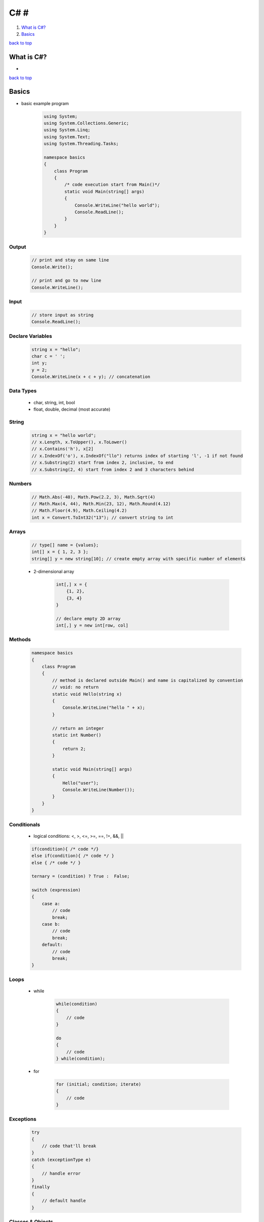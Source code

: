 ====
C# #
====

1. `What is C#?`_
2. `Basics`_

`back to top <#c>`_

What is C#?
===========

*

`back to top <#c>`_

Basics
======

* basic example program

    .. code-block:: csharp

       using System;
       using System.Collections.Generic;
       using System.Linq;
       using System.Text;
       using System.Threading.Tasks;
   
       namespace basics
       {
           class Program
           {
               /* code execution start from Main()*/
               static void Main(string[] args)
               {
                   Console.WriteLine("hello world");
                   Console.ReadLine();
               }
           }
       }



Output
------

    .. code-block:: csharp

       // print and stay on same line
       Console.Write();
   
       // print and go to new line
       Console.WriteLine();



Input
-----

    .. code-block:: csharp

       // store input as string
       Console.ReadLine();



Declare Variables
-----------------

    .. code-block:: csharp

       string x = "hello";
       char c = ' ';
       int y;
       y = 2;
       Console.WriteLine(x + c + y); // concatenation



Data Types
----------
    * char, string, int, bool
    * float, double, decimal (most accurate)

String
------

    .. code-block:: csharp

       string x = "hello world";
       // x.Length, x.ToUpper(), x.ToLower()
       // x.Contains('h'), x[2]
       // x.IndexOf('o'), x.IndexOf("llo") returns index of starting 'l', -1 if not found
       // x.Substring(2) start from index 2, inclusive, to end
       // x.Substring(2, 4) start from index 2 and 3 characters behind



Numbers
-------

    .. code-block:: csharp

       // Math.Abs(-40), Math.Pow(2.2, 3), Math.Sqrt(4)
       // Math.Max(4, 44), Math.Min(23, 12), Math.Round(4.12)
       // Math.Floor(4.9), Math.Ceiling(4.2)
       int x = Convert.ToInt32("13"); // convert string to int



Arrays
------

    .. code-block:: csharp

       // type[] name = {values};
       int[] x = { 1, 2, 3 };
       string[] y = new string[10]; // create empty array with specific number of elements


    * 2-dimensional array

        .. code-block:: csharp

           int[,] x = {
               {1, 2},
               {3, 4}
           }
   
           // declare empty 2D array
           int[,] y = new int[row, col]



Methods
-------

    .. code-block:: csharp

       namespace basics
       {
           class Program
           {
               // method is declared outside Main() and name is capitalized by convention
               // void: no return
               static void Hello(string x)
               {
                   Console.WriteLine("hello " + x);
               }
   
               // return an integer
               static int Number()
               {
                   return 2;
               }
   
               static void Main(string[] args)
               {
                   Hello("user");
                   Console.WriteLine(Number());
               }
           }
       }



Conditionals
------------
    * logical conditions: <, >, <=, >=, ==, !=, &&, ||

    .. code-block:: csharp

       if(condition){ /* code */}
       else if(condition){ /* code */ }
       else { /* code */ }
   
       ternary = (condition) ? True :  False;
   
       switch (expression)
       {
           case a:
               // code
               break;
           case b:
               // code
               break;
           default:
               // code
               break;
       }



Loops
-----
    * while

        .. code-block:: csharp

           while(condition)
           {
               // code
           }
   
           do
           {
               // code
           } while(condition);


    * for

        .. code-block:: csharp

           for (initial; condition; iterate)
           {
               // code
           }



Exceptions
----------

    .. code-block:: csharp

       try
       {
           // code that'll break
       }
       catch (exceptionType e)
       {
           // handle error
       }
       finally
       {
           // default handle
       }



Classes & Objects
-----------------
    * allow to create custom data types based on primitive ones
    * class names are capitalized by convention
    * Objects are instances of a Class

    .. code-block:: csharp

       // MyClass.cs
       class MyClass
       {
           // attributes
       }


    * **constructor**
        - special method, called whenever an object is created
        - same name as the class

        .. code-block:: csharp

           // MyClass.cs
           class MyClass
           {
               // attributes
   
               public MyClass(arguments)
               {
                   // code
               }
           }


    * **object methods**
        - methods defined in the class and used by it

        .. code-block:: csharp

           class MyClass
           {
               // attributes
   
               public MyClass() { }
   
               private void method2()
               {
                   // can only be called inside the class
               }
   
               public void method1()
               {
                   // can be called outside of the class
               }
   
           }


    * **getter & setter**
        - methods to control access to the attributes, make classes more secure
        - name is capitalized and same as attribute

        .. code-block:: csharp

           class MyClass
           {
               // attributes
   
               public MyClass(argument)
               {
                   // use setter to set attribute value
                   Attribute1 =  argument
               }
   
               public string Attribute1
               {
                   get { return attribute1; }
                   set {
                       // validate data, value will be any passed value
                       if(value == someValue)
                       {
                           attribute1 = value;
                       }
                       else
                       {
                           attribute1 = defaultValue;
                       }
                   }
               }
           }


    * **static attributes**
        - shared by all objects and instances of the class
        - contained on the class and specific to it, instead of each object
        - not unique from object to object
        - can be directly accessed through the class
        - use methods to be accessed by objects

        .. code-block:: csharp

           class MyClass
           {
               // every object's attribute1 will be 99
               // can be accessed with MyClass.attribute1
               public static int attribute1 = 99;
   
               public MyClass(argument)
               {
                   // can use constructor to modify value everytime an object is created
                   attribute1++;
               }
   
               // method to be accessed by objects
               public int getAttribute1()
               {
                   return attribute1;
               }
           }


    * **static methods**
        - belong to the class itself
        - do not need to create object to use the method, e.g ``Math.Sqrt()``
        - name is capitalized by convention
        - can be directly accessed through the class

        .. code-block:: csharp

           class MyClass
           {
               public MyClass(argument) { }
   
               public static void Method1()
               {
                   // code
               }
           }


    * **static classes**
        - prevent to create object of the class, e.g ``Math`` class

        .. code-block:: csharp

           static class MyClass {}
   
           // error
           MyClass class1 = new MyClass();


    * **inheritance**
        - inherit all attributes and methods of the parent class or classes
        - do not inherit private ones
        - child class can override the parent's

        .. code-block:: csharp

           class MyClass
           {
               // child can override
               public virtual void Method1() {}
           }
   
           class MyChildClass : MyClass
           {
               public override void Method1()
               {
                   // new code
               }
           }


`back to top <#c>`_
